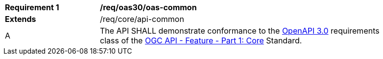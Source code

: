 [[req_oas30_oas-common]] 
[width="90%",cols="2,6"]
|===
^|*Requirement {counter:req-id}* |*/req/oas30/oas-common* 
^|**Extends** |/req/core/api-common
^|A |The API SHALL demonstrate conformance to the https://docs.ogc.org/is/17-069r4/17-069r4.html#_requirements_class_openapi_3_0[OpenAPI 3.0] requirements class of the https://docs.ogc.org/is/17-069r4/17-069r4.html[OGC API - Feature - Part 1: Core] Standard.
|===
